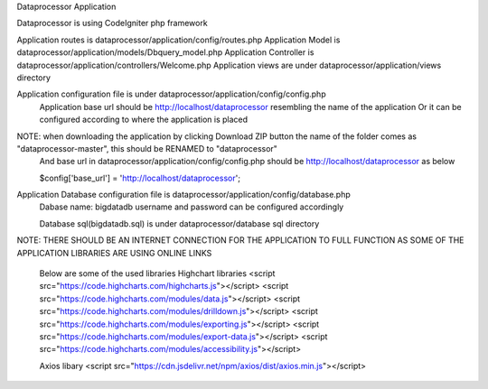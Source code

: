 Dataprocessor Application

Dataprocessor is using CodeIgniter php framework

Application routes is dataprocessor/application/config/routes.php
Application Model is dataprocessor/application/models/Dbquery_model.php
Application Controller is dataprocessor/application/controllers/Welcome.php
Application views are under dataprocessor/application/views directory

Application configuration file is under dataprocessor/application/config/config.php
      Application base url should be http://localhost/dataprocessor resembling the name of the application
      Or it can be configured according to where the application is placed
      
NOTE: when downloading the application by clicking Download ZIP button the name of the folder comes as "dataprocessor-master", this should be RENAMED to "dataprocessor"
     And base url in dataprocessor/application/config/config.php should be http://localhost/dataprocessor as below
     
     $config['base_url'] = 'http://localhost/dataprocessor';

Application Database configuration file is dataprocessor/application/config/database.php
            Dabase name: bigdatadb
            username and password can be configured accordingly
            
            Database sql(bigdatadb.sql) is under dataprocessor/database sql directory
            

NOTE: THERE SHOULD BE AN INTERNET CONNECTION FOR THE APPLICATION TO FULL FUNCTION AS SOME OF THE APPLICATION LIBRARIES ARE USING ONLINE LINKS
      
      Below are some of the used libraries
      Highchart libraries
      <script src="https://code.highcharts.com/highcharts.js"></script>
      <script src="https://code.highcharts.com/modules/data.js"></script>
      <script src="https://code.highcharts.com/modules/drilldown.js"></script>
      <script src="https://code.highcharts.com/modules/exporting.js"></script>
      <script src="https://code.highcharts.com/modules/export-data.js"></script>
      <script src="https://code.highcharts.com/modules/accessibility.js"></script>
      
      Axios libary
      <script src="https://cdn.jsdelivr.net/npm/axios/dist/axios.min.js"></script>
      
      
